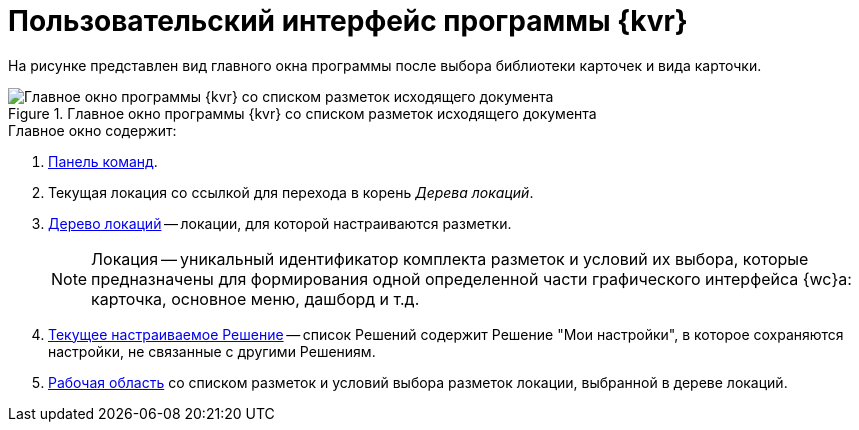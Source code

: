 = Пользовательский интерфейс программы {kvr}

На рисунке представлен вид главного окна программы после выбора библиотеки карточек и вида карточки.

.Главное окно программы {kvr} со списком разметок исходящего документа
image::dl_ui_main.png[Главное окно программы {kvr} со списком разметок исходящего документа]

.Главное окно содержит:
. xref:interfaceCommandbar.adoc[Панель команд].
. Текущая локация со ссылкой для перехода в корень _Дерева локаций_.
. xref:interfaceLocationsTree.adoc[Дерево локаций] -- локации, для которой настраиваются разметки.
+
[NOTE]
====
Локация -- уникальный идентификатор комплекта разметок и условий их выбора, которые предназначены для формирования одной определенной части графического интерфейса {wc}а: карточка, основное меню, дашборд и т.д.
====
+
. xref:interfaceSolutions.adoc[Текущее настраиваемое Решение] -- список Решений содержит Решение "Мои настройки", в которое сохраняются настройки, не связанные с другими Решениям.
+
. xref:interfaceWorkSpace.adoc[Рабочая область] со списком разметок и условий выбора разметок локации, выбранной в дереве локаций.
